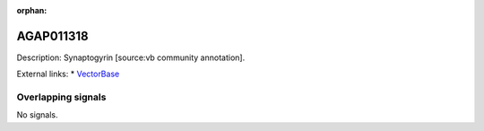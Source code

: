 :orphan:

AGAP011318
=============





Description: Synaptogyrin [source:vb community annotation].

External links:
* `VectorBase <https://www.vectorbase.org/Anopheles_gambiae/Gene/Summary?g=AGAP011318>`_

Overlapping signals
-------------------



No signals.


